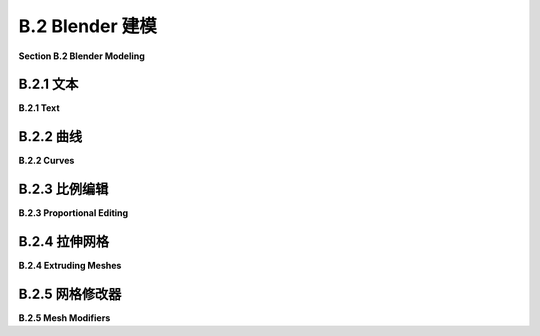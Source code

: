 .. _b.2:

B.2 Blender 建模
====================================

**Section B.2  Blender Modeling**

.. tab:: 中文

    Blender 提供了丰富多样的基本形状和工具，用于创建更复杂的对象。本节将只讨论一些用于建模 3D 形状的可能性。

.. tab:: 英文

    Blender has a wide variety of basic shapes and tools for making more complex objects. This section will discuss just a few of the possibilities for modeling 3D shapes.

.. _b.2.1:

B.2.1 文本
-------------------------

**B.2.1  Text**

.. tab:: 中文

    Blender 可以处理文本，它可以将文本渲染为平面的 2D 形状或具有一定厚度的 3D 形状。

    要将文本对象添加到您的场景中，请使用“添加”菜单中的“文本”命令。当您通过在选中时按 TAB 键将文本对象放入编辑模式时，可以使用键盘（包括退格键和方向键）编辑其中包含的文本；您肯定想要这样做，因为初始文本只是单词 "Text"。

    当文本对象被选中时，属性编辑器中选择对象数据属性的按钮会显示一个 "a"。点击 "a" 会显示各种有用的控件，其中一些在下图中展示：

    ![123](../../en/a2/blender-text-buttons.png)

    例如，有按钮可以控制多行文本是右对齐、左对齐还是居中对齐，还有数字输入来控制字符、单词和行间距。（这里没有显示 —— 在对象数据属性的“段落”部分中查找。）您还可以选择用于文本的字体。Blender 只有一个相当基本的内置字体，但您也可以从文件系统中选择字体文件来使用。Blender 可以处理 Postscript Type 1、True Type 和 Open Type 字体。要选择合适的字体文件，请点击“字体”部分中的小“文件夹”图标，如上图所示。您可以为“常规”、“粗体”、“斜体”和“粗斜体”样式设置不同的字体。在编辑文本对象时，有菜单命令可供选择样式，但默认情况下只使用“常规”样式的字体。（顺便说一下，您可以从 Google 字体网站 <www.google.com/fonts> 下载大量免费字体。）

    一个有趣的特性是，您可以沿着曲线的形状排列文本。您需要一个曲线对象，您可以按照下一子节的描述创建它。您需要知道曲线对象的名称；您可能想要将名称更改为有意义的名称。选择文本对象。转到文本的对象数据控件，如上图所示。找到标记为 "Text on Curve"（在“字体”下的“转换”部分）的框，点击框左端的图标，并从可用曲线的弹出菜单中选择曲线。文本的基线将弯曲以匹配曲线的形状。如果您改变曲线的形状或缩放它，文本将遵循新的形状。您可能需要缩放文本和/或曲线以使其很好地适应。注意，文本不会跳到曲线上；它只是使用曲线对象的形状，无论曲线位于何处。曲线本身在渲染图像中不会可见。如果您不想在 3D 视图中看到曲线，您可以在 Blender 窗口右上角的场景图显示中关闭曲线的可见性。在下面的示例图像中，我使用了 Bezier Circle 作为 Text on Curve 特性，并使用一个圆从中心删除另一个圆来制作背景。我在背景上使用了 Checker 纹理作为材质。

    ![123](../../en/a2/blender-text-on-curve.png)

    一旦您有了文本，您可以像下一子节中对曲线的描述一样对其进行挤出和倒角，以获得漂亮的 3D 外观。上图中的文本已经进行了挤出和倒角处理，您可以看到 3D 文本对象在背景上的阴影。


.. tab:: 英文

    Blender can work with text, which it can render either as a flat 2D shape or as a 3D shape with added thickness.

    To add a text object to your scene, use the "Text" command in the "Add" menu. When you put a text object into Edit Mode, by pressing the TAB key while it is selected, you can use the keyboard, including the backspace and arrow keys, to edit the text that it contains; you will certainly want to do this, since the initial text is just the word "Text".

    When a text object is selected, the button for selecting the Object Data properties in the Properties Editor shows an "a". Clicking the "a" reveals various useful controls, some of which are shown in this picture:

    ![123](../../en/a2/blender-text-buttons.png)

    For example, there are buttons to control whether multi-line text is Right, Left, or Center justified, and there are numeric inputs to control character, word, and line spacing. (Not shown here — look further down, in the "Paragraph" section of the Object Data properties.) You can also select the font to be used for the text. Blender has only one pretty basic built-in font, but you can select a font file from the file system to be used instead. Blender can work with Postscript Type 1, True Type, and Open Type fonts. To select a font file, click a small "folder" icon in the "Font" section, as shown above. You can set separate fonts for "Regular," "Bold," "Italic," and "BoldItalic" styles. There are menu commands available while editing a Text object for selecting the style, but by default only the "Regular" style font is used. (By the way, you can download lots of free fonts from Google Fonts at <www.google.com/fonts>.)

    An interesting feature is that you can lay your text out along the shape of a curve. You need a curve object, which you can create as described in the next subsection. You need to know the name of the curve object; you might want to change the name to something meaningful. Select the text object. Go to the Object Data controls for the text, shown above. Find the box labeled "Text on Curve" (in the "Transform" section under "Font"), click the icon on the left end of the box, and select the curve from the popup menu of available curves. The baseline of the text will curve to match the shape of the curve. If you change the shape of the curve or scale it, the text will follow the new shape. You will likely have to scale the text and/or the curve to get it to fit nicely. Note that the text does not jump onto the curve; it just uses the curve object's shape, wherever the curve is located. The curve itself will not be visible in a rendered image. If you don't want to see the curve in the 3D View you can turn off the visibility of the curve in the scene graph display in the top right area of the Blender window. For the following sample image, I used a Bezier Circle for the Text on Curve feature, and I made the background using a circle with another circle deleted from its center. I used a Checker texture for the material on the background.

    ![123](../../en/a2/blender-text-on-curve.png)

    Once you have your text, you can extrude and bevel it, exactly as described in the next subsection for curves, to get a nice 3D appearance. The text in the above image has been extruded and beveled, and you can see the shadow of the 3D text object on the background.

.. _b.2.2:

B.2.2 曲线
-------------------------

**B.2.2  Curves**

.. tab:: 中文

    Blender 有两种类型的曲线：贝塞尔曲线（Bezier curves）和 NURBS 曲线（NURBS curves）。（还有“路径”，这只是 NURBS 曲线的一种。）要将曲线添加到您的场景中，请使用“添加”/“曲线”子菜单。贝塞尔曲线具有“控制点”和“手柄”，可以通过调整它们来改变曲线的形状。NURBS 曲线类似，但是曲线完全由控制点决定，不必通过任何特定的点。NURBS 曲线以制作出平滑的形状而闻名。（还有 NURBS 曲面。）

    默认情况下，曲线是“3D”的，即不必位于一个平面上。通常，您需要“2D”曲线，这些曲线被限制在平面上。要使曲线成为 2D，可以转到属性编辑器中曲线的“对象数据”控件。当曲线被选中时，“对象数据”按钮看起来像连接两点的曲线。点击“2D”按钮。此时曲线内部可能没有填充。要获得填充的曲线，在对象数据属性中将“填充模式”设置为“两者”。

    当您将曲线放入编辑模式时，您将看到它的控制点。对于 NURBS 曲线，它们位于曲线旁边。对于贝塞尔曲线，控制点位于连接到曲线上的点的“手柄”末端。您可以选择控制点并拖动它们（使用 G 键）或以其他方式变换它们。对于贝塞尔曲线，您也可以选择曲线上的点并拖动它们。默认情况下，手柄的两端对齐，形成一条直线；如果您移动一端，另一端也会移动。（实际上有四种类型的手柄：自动、向量、对齐和自由。在编辑模式下选择一个或多个顶点，然后按 V 更改选定顶点的手柄类型。特别是，“自由”允许您在曲线上制作锐角。）

    更重要的是，您可以通过添加新点来延长非闭合曲线。您应该从基本的贝塞尔或 NURBS 曲线开始，而不是从圆开始。如果您希望曲线是 2D 的，最好在添加点之前将其设置为 2D（但如果您稍后将其更改为 2D，它将被强制放到平面上）。将曲线放入编辑模式；曲线必须在编辑模式下才能添加新点。对于贝塞尔曲线，通过在其附近左键单击来选择曲线的一个端点。对于 NURBS 曲线，选择两个端控制点中的一个。要添加一个新点，请在要放置新点的位置用右键控制点击。您添加的新点将连接到所选的端点，并且选择将移动到您刚刚添加的点。这使得通过多次控制右键单击来依次添加几个点变得容易。

    如果曲线尚未闭合，并且您想将其闭合（即将端点连接回起点），只需在曲线处于编辑模式时按“ALT-C”。再次按“ALT-C”键将重新打开曲线。

    曲线实际上可以由几个不相连的线段组成。如果曲线在编辑模式下添加另一条曲线，您将向现有曲线添加一个新线段，而不是一个单独的曲线。例如，如果您向场景中添加一个贝塞尔圆，将其放入编辑模式，然后在第一个圆内部添加另一个贝塞尔圆，您将得到一个戒指——一个圆盘上移除了一个洞。这就是我为上面的图像制作背景的方式。要仅变换曲线的一个线段，请将曲线放入编辑模式，选择要变换的线段的所有顶点，然后应用变换。

    闭合的 2D 曲线围绕一个区域，当您渲染场景时，该区域将显示为平面。当曲线自相交或有多个不相连的线段时，不清楚什么是曲线内部。规则基于点的“环绕次数”，这意味着曲线围绕点的次数。如果曲线围绕点环绕奇数次，则该点在曲线内部；如果曲线围绕它环绕偶数次，则该点在曲线外部。

    您可以通过挤出曲线来将闭合的 2D 区域内的 2D 区域扩展到第三维度。在曲线的“对象数据”控件中查找标记为“挤出”的数字输入（在“几何”下）。增加此框中的值将使曲线垂直于其所在平面延伸到 3D 对象。在“几何”下的“倒角”部分中，您将找到一个“深度”框和一个“分辨率”框。增加“深度”框中的值，从挤出曲线的 3D 形状上切掉一个边缘。“分辨率”框中的值决定了边缘的圆滑程度。对于下图中右侧的对象，我将一个贝塞尔圆放入另一个闭合的贝塞尔曲线内（在编辑模式下！），并将挤出、深度和分辨率设置为正值：

    ![123](../../en/a2/blender-curves.png)

    可以将文本对象转换为曲线。只需选择文本对象，右键单击以获得弹出菜单，然后从弹出菜单的“转换为”子菜单中选择“曲线”。（注意，您将无法将曲线转换回文本对象。）一旦您将文本转换为曲线，您就可以像编辑曲线一样编辑字符轮廓。此外，您可以向文本曲线添加其他曲线段。对于上图中左侧的对象，我创建了文本，将其转换为曲线，将其放入编辑模式，添加了一个贝塞尔圆，并操纵了圆的顶点，使圆围绕文本。文本的内部有效地从圆的内部减去。


.. tab:: 英文

    Blender has two types of curves: Bezier curves and NURBS curves. (There are also "paths", which are just a kind of NURBS curve.) To add a curve to your scene use the "Add" / "Curve" sub-menu. A Bezier curve has "control points" with "handles" that can be adjusted to change the shape of the curve. NURBS curves are similar, but the curve is determined entirely by control points and isn't constrained to pass through any particular points. NURBS curves are known for making nice smooth shapes. (There are also NURBS surfaces.)

    By default, a curve is "3D," that is it doesn't have to lie in a plane. Usually, you want "2D" curves that are constrained to lie on a plane. To make a curve 2D, go to the "Object Data" controls for the curve in the Properties Editor. When a curve is selected, the button for "Object Data" looks like a curve connecting two points. Click the "2D" button. The interior of the curve might not be filled in at this point. To get a filled-in curve, set the "Fill Mode" in the Object Data properties to "Both."

    When you put a curve into Edit Mode, you will see its control points. For a NURBS curve, they lie alongside the curve. For a Bezier curve, the control points are at the ends of "handles" that are attached to points on the curve. You can select control points and drag them (using the G key) or otherwise transform them. For a Bezier curve, you can also select the points on the curve and drag them. By default, the two ends of a handle line up, making a straight line; if you move one end, the other end also moves. (There are actually four types of handles: Auto, Vector, Aligned, and Free. Select one or more vertices in Edit Mode, and hit V to change the type of handle at the selected vertices. In particular, "Free" allows you to make sharp corners on a curve.)

    More important, you can extend a non-closed curve by adding new points. You should start with a basic Bezier or NURBS curve, rather than a circle. If you want the curve to be 2D, it's best to set it to 2D before adding points (but if you change it to 2D later, it will be forced onto a plane). Put the curve into Edit Mode; the curve must be in Edit Mode to add new points. For a Bezier curve, select one endpoint of the curve, by left-clicking near it. For a NURBS curve, select one of the two end control points. To add a new point, control click with the right mouse button at the location where you want the new point to be located. The new point that you add will be connected to the selected endpoint, and the selection will move to the point that you just added. This makes it easy to add several points in sequence by control-right-clicking several times.

    If the curve is not already closed and you want to close it (that is, connect the end back to the beginning), just hit "ALT-C" while the curve is in Edit Mode. Hitting "ALT-C" key again will re-open the curve.

    A curve can actually consist of several disconnected segments. If you add another curve while a curve is in Edit Mode, you add a new segment to the existing curve rather than a separate curve. For example, if you add a Bezier circle to the scene, put it into Edit Mode, and then add another Bezier circle inside the first, you will get a ring—a disk with a hole removed. That's how I made the background for the above image. To transform just one of the segments of a curve, put the curve into edit mode, select all the vertices of the segment that you want to transform, and then apply the transformation.

    A closed 2D curve bounds a region, which will be shown as a flat surface when you render the scene. When a curve self-intersects or has several disconnected segments, it's not completely clear what it means to be inside the curve. The rule is based on "winding number" at a point, which means the number of times that the curve encircles the point. If the curve circles the point an odd number of times, then the point is inside the curve; if the curve encircles it an even number of times, then the point is outside.

    You can extend the 2D region inside a closed 2D curve into the third dimension by extruding the curve. Look in the curve's "Object Data" controls for a numerical input labeled "Extrude" (under "Geometry"). Increasing the value in this box extends the curve into a 3D object, perpendicularly to the plane in which it lies. In the "Bevel" section under "Geometry," you will find a "Depth" box and a "Resolution" box. Increase the value in the "Depth" box to cut an edge off the 3D shape of the extruded curve. The value in the "Resolution" box determines how rounded the edge is. For the object on the right in the following picture, I put a Bezier circle inside another closed Bezier curve (while in Edit Mode!) and set Extrude, Depth, and Resolution to be positive values:

    ![123](../../en/a2/blender-curves.png)

    It's possible to transform a Text object into a curve. Just select the text object, right-click to get a pop-up menu, and select "Curve" from the "Convert To" submenu of the popup menu. (Note, however, that you won't be able convert the curve back to a text object.) Once you've converted the text into a curve, you can edit the character outlines as curves. Furthermore, you can add other curve segments to the text curve. For the left object in the above picture, I created the text, converted it to a curve, put it into Edit Mode, added a Bezier circle, and manipulated the vertices of the circle so that the circle surrounded the text. The inside of the text was effectively subtracted from the interior of the circle.

.. _b.2.3:

B.2.3 比例编辑
-------------------------

**B.2.3  Proportional Editing**

.. tab:: 中文

    本节的其余部分主要讨论网格建模，即使如此，它也只涵盖了所有可用选项的一小部分。

    默认情况下，在编辑模式下变换网格对象的选定顶点（或边或面）时，只有选定的项会受到影响。这可能导致难看的、有尖峰的对象！但是，如果您启用了比例编辑，那么一个顶点会对邻近顶点施加一种力，例如，如果您拖动一个顶点，附近的顶点也会随之移动。在 3D 视图下方的标题面板中有一个小按钮，可以在编辑模式下启用比例编辑：

    ![123](../../en/a2/blender-proportional-editing-buttons.png)

    在图片中，小蓝按钮已被点击以启用比例编辑。在蓝色按钮右侧的弹出菜单允许您选择变换顶点对其他顶点将产生何种影响。

    当启用比例编辑并且您正在变换一些顶点时，3D 窗口中会出现一个圆圈，显示“影响半径”，即顶点施加的力所延伸的距离。您可以使用鼠标滚轮或“PageUp”和“PageDown”键来改变影响半径的大小。在以下图像中，一个 icosphere 处于编辑模式，一组顶点正在被拖动。白色圆圈显示了影响半径，您可以看到在该半径内的顶点已经向被拖动顶点的相同方向移动了一些。这次编辑产生的结果形状将比仅移动选定顶点时的形状要好看得多。

    ![123](../../en/a2/blender-proportional-editing.jpg)

    （尝试选择 UV 球体沿赤道的顶点，并启用比例编辑后放大选定的顶点。您可以制作出类似飞碟的形状！）


.. tab:: 英文

    The rest of this section deals mostly with mesh modeling, and even then it only covers a small portion of all the options that are available.

    By default, when you transform selected vertices (or edges or faces) of a mesh object in Edit Mode, only the selected items are affected. This can lead to ugly, spikey objects! But if you turn on Proportional Editing, then a vertex exerts a kind of force on neighboring vertices, so that for example if you drag a vertex, nearby vertices are pulled along with it. There is a small button in the header panel below the 3D view that turns on proportional editing in Edit Mode:

    ![123](../../en/a2/blender-proportional-editing-buttons.png)

    In the picture, the small blue button has been clicked to enable proportional editing. The popup menu to the right of the blue button lets you select what kind of influence the transformed vertices will have on other vertices.

    When proportional editing is turned on and you are transforming some vertices, a circle appears in the 3D window to show the "radius of influence", that is, the distance over which the force exerted by a vertex extends. You can change the size of the radius of influence using the scroll wheel on the mouse or the "PageUp" and "PageDown" keys. In the following image, an icosphere is in Edit Mode and a group of vertices is being dragged. The white circle shows the radius of influence, and you can see that vertices within that radius have shifted somewhat in the same direction as the dragged vertices. The shape that results from this edit will be much nicer than if only the selected vertices were moved.

    ![123](../../en/a2/blender-proportional-editing.jpg)

    (Try selecting the vertices along equator of a UV Sphere and scaling the selection up, with proportional editing enabled. You can make something like a flying saucer shape!)

.. _b.2.4:

B.2.4 拉伸网格
-------------------------

**B.2.4  Extruding Meshes**

.. tab:: 中文

    挤出是一种为网格添加几何体的强大方法。挤出会复制一个或多个几何元素（顶点、边或面），复制的部分通过新的边或面连接到原始网格上。一种方法是使用“快速挤出”（尽管它提供的控制最少）。要使用它，将网格对象置于编辑模式并选择要复制的几何元素。最常见的是选择网格的一个面，尽管您也可以选择多个面或单个边。选择一个面意味着选择该面的所有顶点。然后您所要做的就是在某个点上控制右键单击，选定的面将在该点被复制。（请注意，这与您扩展曲线的方式相同。）原始面现在被取消选择，新的复制面被选中，这使得移动、缩放或旋转新面以及在其他位置添加更多面变得容易。

    为了获得更多的控制，选择要复制的几何体并按“E”键。当您使用“E”键进行挤出时，复制的几何体与原始几何体在相同的位置，不会可见，但它被选中并处于抓取模式，以便您可以通过移动鼠标或按箭头键轻松地将其从该位置移开。记住，在拖动时按住控制键可以限制可能的平移。并记得点击左键或按回车键退出抓取模式！

    例如，我从网格立方体开始，挤出了各种面，并在挤出的过程中对每个挤出的面进行了缩放。以下是在 Blender 3D 窗口中的编辑模式下它的样子：

    ![123](../../en/a2/blender-extrude.jpg)


.. tab:: 英文

    Extrusion is a powerful method for adding geometry to a mesh. Extrusion duplicates one or more geometry elements (vertices, edges, or faces), with the duplicate attached to the original mesh with more new edges or faces. One way to do this is with "quick extrude" (although it doesn't offer the most control). To use it, put the mesh object into Edit Mode and select the geometry elements that you want to duplicate. Mostly commonly, that will mean one of the faces of a mesh, although you can also do multiple faces or single edges. Selecting a face means selecting all the vertices of that face. Then all you have to do is control-right-click at some point, and the selected face will be duplicated at that point. (Note that this is the same way that you would extend a curve.) The original face is now de-selected, and the new duplicate face is selected instead, making it easy to move, scale, or rotate the new face and to add more faces at other locations.

    For more control, select the geometry that you want to duplicate and press the "E" key. When you extrude using the "E" key, the duplicated geometry is in the same location as the original and will not be visible, but it is selected and in grab mode so that you can easily move it away from that location simply by moving the mouse or pressing arrow keys. Remember that you can constrain the possible translations by holding down the control keys while dragging. And remember to left-click or press Return to exit from grab mode!

    As an example, I started with a mesh cube and extruded various faces, scaling each extruded face along the way. Here is what it looked like in the Blender 3D window in Edit Mode:

    ![123](../../en/a2/blender-extrude.jpg)

.. _b.2.5:

B.2.5 网格修改器
-------------------------

**B.2.5  Mesh Modifiers**

.. tab:: 中文

    修改器是Blender中一个强大的功能，它可以在不实际修改底层几何体的情况下影响网格对象的渲染视图。要将修改器应用于对象，首先选择该对象。然后转到属性编辑器中的“修改器属性”控件。选择修改器控件的按钮看起来像一个扳手。点击“添加修改器”按钮，从大量可供添加到对象的修改器中进行选择。我只会说其中的一些，实际上我自己也只理解其中的一些。以下是在添加了两个修改器后的修改器控件的图片：

    ![123](../../en/a2/blender-modifier-buttons.png)

    当您将多个修改器应用于一个网格时，它们将按列出的顺序一个接一个地应用。每个修改器都将前一个修改器的结果作为其起点。

    当您点击添加修改器时，会得到一个包含可用修改器的弹出菜单。在弹出菜单的底部，在“生成”标题下，您将看到“细分表面”修改器。这个修改器对于建模形状非常有用，尤其是当它与挤出一起使用时。它使形状更平滑，使用原始形状作为轮廓，有点像NURBS曲线的控制点。试着给一个已经挤出几次的立方体添加一个“细分表面”修改器。当您这样做时，会在“添加修改器”按钮下出现一个小面板，上面有修改器的控件，如上图所示。“视口级别”和“渲染”输入是控制子表面的重要的控件。增加级别会增加子表面的多边形数量，从而使其更平滑。“渲染”控件选择在渲染图像时使用的水平数量。“视口级别”控件选择在3D窗口中看到的级别数量，您可能希望将其设置得比渲染级别小，以加速窗口的绘制。（记住，如果您想让网格有一个真正平滑的外观，您应该将网格设置为使用“平滑着色”而不是“平面着色”。）

    在修改器控制面板标题栏的最右端的“X”图标可以用来从对象中删除修改器。在“X”左侧的弹出菜单中，您会找到一个“应用”命令。如果您选择该命令，原始网格对象将被丢弃并替换为修改后的表面版本。这使得修改成为永久性的。修改器将从修改器控制面板中消失。您可能会这样做，如果您想要开始编辑子表面本身 - 但您将无法恢复原始状态（除非使用撤销）。

    ----

    另一个修改器，“阵列”修改器，可以复制对象并将它们排列成一行。只需向对象添加修改器，调整X、Y和Z方向上对象之间的距离，并使用“计数”控件指定您想要的对象数量。（还有更高级的排列副本的方法，但这里不涉及。）

    在下图中，我从单个“猴子”网格对象开始，它的材质使用“噪声”纹理作为其基础颜色。我给它应用了三个阵列修改器。第一个修改器将猴子变成X方向上的四只猴子的一行，X偏移为1.1，Y和Z偏移为0。将X偏移设置为1.1而不是1.0，可以在副本之间增加一些空间。第二个修改器在Y方向上复制了一行，形成了一个4x4的网格。第三个在Z方向上复制了网格，形成了一个3D的猴子阵列。

    ![123](../../en/a2/blender-array-modifier.png)


    ----

    作为使用纹理的不同示例，我们来看一看位移贴图，其中网格的顶点根据纹理移动或位移一定量。你可以使用“位移”修改器来进行位移贴图。

    位移贴图对于icosphere（二十面体）效果很好，可以为其添加一个粗糙的、类似行星的表面。对于地形，你可以对网格“网格”对象应用位移修改器。网格只是一个细分的矩形。要获得漂亮的地形，你需要很多顶点，所以在创建时将网格的“X分辨率”和“Y分辨率”更改为50或更高。（或者，你可以使用网格平面并多次细分它。要细分它，请进入编辑模式，确保所有顶点都被选中，并使用弹出菜单中的“细分”。）同样，如果你想对Ico Sphere应用位移修改器，当你添加它时应该增加细分的数量。

    要在选定的网格对象上使用纹理作为位移贴图，请转到“修改器”控件，并添加一个“位移”修改器，你会在弹出菜单的“变形”部分顶部找到它。你会看到网格跳跃，因为默认的位移是1。要使用纹理作为位移贴图，你需要在位移控件中添加一个纹理，然后编辑该纹理。点击位移修改器控件顶部的“新建”按钮以添加一个新纹理（或使用“新建”左侧的弹出菜单选择现有纹理）。然后转到属性编辑器的“纹理属性”选项卡。（纹理属性的按钮是最下面的一个。）在这里，你可以选择纹理的“类型”。例如，“云彩”程序纹理通常效果很好。你也可以使用“图像”纹理，并打开一个图像作为位移的“高度图”。（高度图通常用于制作看起来自然的地形。）有时，将图像同时用于材质的基本颜色和网格的位移贴图，会得到有趣的效果。

    你应该立即在网格上看到效果。你几乎肯定想回到修改器属性，并减少修改器的“强度”，使位移效果不那么极端。同时，你可能还想为网格使用平滑着色。（要使网格更平滑，你可以在位移修改器之前向网格添加细分表面修改器。注意，你可以在修改器属性面板中拖动修改器。）

    以下是一个应用于网格的位移修改器示例。我在网格上使用云彩纹理产生了棕色地形。要制作蓝色的“水”，我在与网格相同的位置添加了一个平面，并赋予它蓝色材质。

    ![123](../../en/a2/blender-terrain.png)

    （顺便说一下，纹理属性中的纹理称为“旧版纹理”。它们在Blender的旧版本中用于材质，但我还没有找到在当前版本中这样做的方法。实际上，除了位移贴图之外，我还没有找到它们可以用于其他任何用途的东西。）

    ---

    本节的示例被渲染为带有透明背景的.png图像。要让Blender在渲染图像中使用透明背景，你需要进入属性编辑器中的“渲染属性”，并在“胶片”部分启用“透明”复选框。保存图像时，请确保使用RGBA格式，并将其保存为PNG图像，而不是JPEG。


.. tab:: 英文

    Modifiers are a powerful feature that can affect the rendered view of a mesh object, without actually modifying the underlying geometry. To apply a modifier to an object, first select the object. Then go to the "Modifier Properties" controls in the Properties Editor. The button for selecting the Modifiers controls looks like a monkey wrench. Click the "Add Modifier" button to choose from a large selection of modifiers to be added to the object. I will mention only a few of them. In fact, I only understand a few of them myself. Here is a picture of the modifier controls after adding two modifiers:

    ![123](../../en/a2/blender-modifier-buttons.png)

    When you apply several modifiers to a mesh, they will be applied one after the other in the order listed. Each modifier will take the result of the previous modifier as its starting point.

    When you click Add Modifier, you get a popup menu containing the available modifiers. Towards the bottom of the popup menu, under the heading "Generate", you will see the "Subdivision Surface" modifier. This modifier is useful for modeling shapes, particularly when used with extrusion. It makes a smoother shape that uses the original shape as an outline, sort of like the control points of a NURBS curve. Try adding a "Subdivision Surface" modifier to a cube that you have extruded a few times. When you do that, a small panel will appear under the "Add Modifier" button with controls for the modifier, as shown above. The "Levels Viewport" and "Render" inputs are important controls for sub-surfaces. Increasing the level increases the number of polygons on the sub-surface, and hence its smoothness. The "Render" control selects the number of levels that will be used when an image of object is rendered. The "Levels Viewport" control selects how many levels you see in the 3D window, which you might want to make smaller than the render level to speed up drawing of the window. (Remember that if you want a really smooth appearance for a mesh, you should set the mesh to use "Smooth Shading" instead of "Flat Shading.")

    The "X" icon at the right end of the header for a modifier's control panel can be used to delete the modifier from the object. In the popup menu just to the left of the "X", you will find an "Apply" command. If you select that command, the original mesh object will be discarded and replaced with the modified version of the surface. This makes the modification permanent. The modifier will disappear from the modifier control panel. You might do this if you want to start editing the sub-surface itself—but you won't be able to get the original back (except with Undo).

    ----

    Another modifier, the "Array" modifier, can make duplicates of an object and arrange them in a line. Just add the modifier to an object, adjust the distance between objects in the X, Y, and Z directions, and use the "Count" control to specify how many objects you want. (There are more advanced ways of arranging the duplicates, but I won't cover them here.)

    In the picture shown below, I started with a single "Monkey" mesh object, with a material that uses the "Noise" texture for its base color. I applied **three** Array modifiers to it. The first modifier turned the monkey into a line of four monkeys in the X direction, with an X-offset of 1.1 and Y- and Z-offsets of 0. Setting the X-offset to 1.1 rather than 1.0 adds a little space between copies. The second modifier duplicated the line in the Y direction to give a 4-by-4 grid. The third duplicated the grid in the Z direction to give a 3D formation of monkeys.

    ![123](../../en/a2/blender-array-modifier.png)

    ----

    As an example of something different that you can do with a texture, we look at displacement mapping, where the vertices of a mesh are moved, or displaced, by an amount that depends on a texture. You can do displacement mapping with a "Displace" modifier.

    Displacement mapping can work well for an icosphere, where it can add a rough, planet-like surface. For terrain, you can apply a Displace modifier to a mesh "Grid" object. A Grid is just a subdivided rectangle. To get nice terrain, you need a lot of vertices, so change the "X Res" and "Y Res" of the grid to 50 or higher when you create it. (Alternatively, you could use a Mesh Plane and subdivide it several times. To subdivide it, go into Edit mode, make sure all vertices are selected, and use "Subdivide" from the popup menu.) Similarly, if you want to apply a Displace modifier to an Ico Sphere, you should increase the number of Subdivisions when you add it.

    To use a texture as a displacement map on the selected Mesh object, go to the "Modifier" controls and add a "Displace" modifier, which you will find towards the top of the "Deform" section of the popup menu. You will see the mesh jump, because the default displacement is one. To use a texture as the displacement map, you will need to add a texture to the displacement controls and then edit the texture. Click the "New" button at the top of the displacement modifier controls to add a new texture (or select an existing texture using the popup menu to the left of "New"). Then go the "Texture Properties" tab of the Properties Editor. (The button for the Texture Properties is the one at the very bottom.) Here you can select the "Type" of texture. For example, a "Clouds" procedural texture often works well. You can also use an "Image" texture, and open an image to be used as a "height map" for the displacement. (Height maps are often used to make natural-looking terrain.) You can sometimes get an interesting effect by using an image both for the base color of the material and as the displacement map for a mesh.

    You should see the effect on the Mesh immediately. You will almost certainly want to go back to the Modifier properties and decrease the "Strength" of the modifier to make the displacement effect less extreme. Also you will probably want to use Smooth Shading for the mesh. (To make the mesh even smoother, you might add a Subdivision Surface modifier to the mesh, before the Displace modifier. Note that you can drag modifiers around in the Modifier Properties panel.)

    Here is an example of a Displace modifier applied to a Grid. I used a Clouds texture on the grid to produce the brown terrain. To make the blue "water", I added a Plane in the same location as the grid and gave it a blue material.

    ![123](../../en/a2/blender-terrain.png)

    (By the way, the textures in the Texture Properties are called "legacy textures." They were used for materials in older versions of Blender, but I haven't found a way to do that in the current version. In fact, I have not yet found anything that they can be used for other than displacement mapping.)

    ----

    The examples for this section were rendered as .png images with a transparent background. To get Blender to use a transparent background in a rendered image, you need to go to the "Render Propreties" in the Properties Editor, and enable the "Transparency" checkbox in the "Film" section. When you save the image, be sure to use RGBA format and save it as a PNG image, not JPEG.